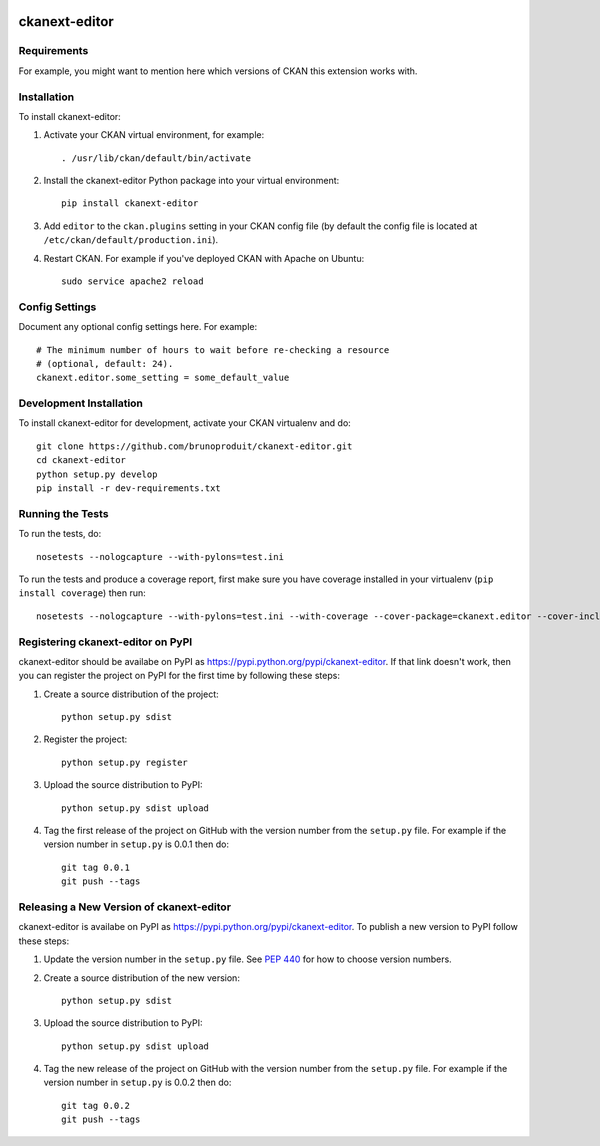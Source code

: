 .. You should enable this project on travis-ci.org and coveralls.io to make
   these badges work. The necessary Travis and Coverage config files have been
   generated for you.

.. image:: https://travis-ci.org/brunoproduit/ckanext-editor.svg?branch=master
    :target: https://travis-ci.org/brunoproduit/ckanext-editor

.. image:: https://coveralls.io/repos/brunoproduit/ckanext-editor/badge.svg
  :target: https://coveralls.io/r/brunoproduit/ckanext-editor

.. image:: https://pypip.in/download/ckanext-editor/badge.svg
    :target: https://pypi.python.org/pypi//ckanext-editor/
    :alt: Downloads

.. image:: https://pypip.in/version/ckanext-editor/badge.svg
    :target: https://pypi.python.org/pypi/ckanext-editor/
    :alt: Latest Version

.. image:: https://pypip.in/py_versions/ckanext-editor/badge.svg
    :target: https://pypi.python.org/pypi/ckanext-editor/
    :alt: Supported Python versions

.. image:: https://pypip.in/status/ckanext-editor/badge.svg
    :target: https://pypi.python.org/pypi/ckanext-editor/
    :alt: Development Status

.. image:: https://pypip.in/license/ckanext-editor/badge.svg
    :target: https://pypi.python.org/pypi/ckanext-editor/
    :alt: License

=============
ckanext-editor
=============

.. Put a description of your extension here:
   What does it do? What features does it have?
   Consider including some screenshots or embedding a video!


------------
Requirements
------------

For example, you might want to mention here which versions of CKAN this
extension works with.


------------
Installation
------------

.. Add any additional install steps to the list below.
   For example installing any non-Python dependencies or adding any required
   config settings.

To install ckanext-editor:

1. Activate your CKAN virtual environment, for example::

     . /usr/lib/ckan/default/bin/activate

2. Install the ckanext-editor Python package into your virtual environment::

     pip install ckanext-editor

3. Add ``editor`` to the ``ckan.plugins`` setting in your CKAN
   config file (by default the config file is located at
   ``/etc/ckan/default/production.ini``).

4. Restart CKAN. For example if you've deployed CKAN with Apache on Ubuntu::

     sudo service apache2 reload


---------------
Config Settings
---------------

Document any optional config settings here. For example::

    # The minimum number of hours to wait before re-checking a resource
    # (optional, default: 24).
    ckanext.editor.some_setting = some_default_value


------------------------
Development Installation
------------------------

To install ckanext-editor for development, activate your CKAN virtualenv and
do::

    git clone https://github.com/brunoproduit/ckanext-editor.git
    cd ckanext-editor
    python setup.py develop
    pip install -r dev-requirements.txt


-----------------
Running the Tests
-----------------

To run the tests, do::

    nosetests --nologcapture --with-pylons=test.ini

To run the tests and produce a coverage report, first make sure you have
coverage installed in your virtualenv (``pip install coverage``) then run::

    nosetests --nologcapture --with-pylons=test.ini --with-coverage --cover-package=ckanext.editor --cover-inclusive --cover-erase --cover-tests


---------------------------------
Registering ckanext-editor on PyPI
---------------------------------

ckanext-editor should be availabe on PyPI as
https://pypi.python.org/pypi/ckanext-editor. If that link doesn't work, then
you can register the project on PyPI for the first time by following these
steps:

1. Create a source distribution of the project::

     python setup.py sdist

2. Register the project::

     python setup.py register

3. Upload the source distribution to PyPI::

     python setup.py sdist upload

4. Tag the first release of the project on GitHub with the version number from
   the ``setup.py`` file. For example if the version number in ``setup.py`` is
   0.0.1 then do::

       git tag 0.0.1
       git push --tags


----------------------------------------
Releasing a New Version of ckanext-editor
----------------------------------------

ckanext-editor is availabe on PyPI as https://pypi.python.org/pypi/ckanext-editor.
To publish a new version to PyPI follow these steps:

1. Update the version number in the ``setup.py`` file.
   See `PEP 440 <http://legacy.python.org/dev/peps/pep-0440/#public-version-identifiers>`_
   for how to choose version numbers.

2. Create a source distribution of the new version::

     python setup.py sdist

3. Upload the source distribution to PyPI::

     python setup.py sdist upload

4. Tag the new release of the project on GitHub with the version number from
   the ``setup.py`` file. For example if the version number in ``setup.py`` is
   0.0.2 then do::

       git tag 0.0.2
       git push --tags
